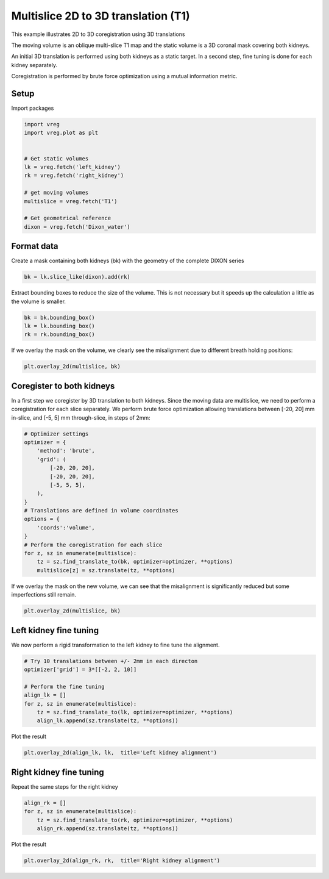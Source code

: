 
.. DO NOT EDIT.
.. THIS FILE WAS AUTOMATICALLY GENERATED BY SPHINX-GALLERY.
.. TO MAKE CHANGES, EDIT THE SOURCE PYTHON FILE:
.. "generated\examples\plot_3d_multislice_translation_t1.py"
.. LINE NUMBERS ARE GIVEN BELOW.

.. only:: html

    .. note::
        :class: sphx-glr-download-link-note

        :ref:`Go to the end <sphx_glr_download_generated_examples_plot_3d_multislice_translation_t1.py>`
        to download the full example code.

.. rst-class:: sphx-glr-example-title

.. _sphx_glr_generated_examples_plot_3d_multislice_translation_t1.py:


====================================
Multislice 2D to 3D translation (T1)
====================================

This example illustrates 2D to 3D coregistration using 3D translations

The moving volume is an oblique multi-slice T1 map and the static volume is 
a 3D coronal mask covering both kidneys. 

An initial 3D translation is performed using both kidneys as a static target. 
In a second step, fine tuning is done for each kidney separately.

Coregistration is performed by brute force optimization using a 
mutual information metric.

.. GENERATED FROM PYTHON SOURCE LINES 19-22

Setup
-----
Import packages

.. GENERATED FROM PYTHON SOURCE LINES 22-37

.. code-block:: Python

    import vreg
    import vreg.plot as plt


    # Get static volumes
    lk = vreg.fetch('left_kidney')
    rk = vreg.fetch('right_kidney')

    # get moving volumes
    multislice = vreg.fetch('T1')

    # Get geometrical reference
    dixon = vreg.fetch('Dixon_water')









.. GENERATED FROM PYTHON SOURCE LINES 38-42

Format data
-----------
Create a mask containing both kidneys (bk) with the geometry of the 
complete DIXON series

.. GENERATED FROM PYTHON SOURCE LINES 42-45

.. code-block:: Python


    bk = lk.slice_like(dixon).add(rk)








.. GENERATED FROM PYTHON SOURCE LINES 46-48

Extract bounding boxes to reduce the size of the volume. This is not 
necessary but it speeds up the calculation a little as the volume is smaller.

.. GENERATED FROM PYTHON SOURCE LINES 48-53

.. code-block:: Python


    bk = bk.bounding_box()
    lk = lk.bounding_box()
    rk = rk.bounding_box()








.. GENERATED FROM PYTHON SOURCE LINES 54-56

If we overlay the mask on the volume, we clearly see the misalignment due to 
different breath holding positions:

.. GENERATED FROM PYTHON SOURCE LINES 56-59

.. code-block:: Python


    plt.overlay_2d(multislice, bk)




.. image-sg:: /generated/examples/images/sphx_glr_plot_3d_multislice_translation_t1_001.png
   :alt: plot 3d multislice translation t1
   :srcset: /generated/examples/images/sphx_glr_plot_3d_multislice_translation_t1_001.png
   :class: sphx-glr-single-img





.. GENERATED FROM PYTHON SOURCE LINES 60-66

Coregister to both kidneys
--------------------------
In a first step we coregister by 3D translation to both kidneys. Since the 
moving data are multislice, we need to perform a coregistration for each 
slice separately. We perform brute force optimization allowing translations 
between [-20, 20] mm in-slice, and [-5, 5] mm through-slice, in steps of 2mm:

.. GENERATED FROM PYTHON SOURCE LINES 66-86

.. code-block:: Python


    # Optimizer settings
    optimizer = {
        'method': 'brute',
        'grid': (
            [-20, 20, 20],
            [-20, 20, 20],
            [-5, 5, 5],
        ), 
    }
    # Translations are defined in volume coordinates
    options = {
        'coords':'volume', 
    }
    # Perform the coregistration for each slice 
    for z, sz in enumerate(multislice):
        tz = sz.find_translate_to(bk, optimizer=optimizer, **options)  
        multislice[z] = sz.translate(tz, **options)









.. GENERATED FROM PYTHON SOURCE LINES 87-89

If we overlay the mask on the new volume, we can see that the misalignment 
is significantly reduced but some imperfections still remain.

.. GENERATED FROM PYTHON SOURCE LINES 89-92

.. code-block:: Python


    plt.overlay_2d(multislice, bk)




.. image-sg:: /generated/examples/images/sphx_glr_plot_3d_multislice_translation_t1_002.png
   :alt: plot 3d multislice translation t1
   :srcset: /generated/examples/images/sphx_glr_plot_3d_multislice_translation_t1_002.png
   :class: sphx-glr-single-img





.. GENERATED FROM PYTHON SOURCE LINES 93-97

Left kidney fine tuning
-----------------------
We now perform a rigid transformation to the left kidney to fine tune the 
alignment.

.. GENERATED FROM PYTHON SOURCE LINES 97-107

.. code-block:: Python


    # Try 10 translations between +/- 2mm in each directon
    optimizer['grid'] = 3*[[-2, 2, 10]]

    # Perform the fine tuning
    align_lk = []
    for z, sz in enumerate(multislice):
        tz = sz.find_translate_to(lk, optimizer=optimizer, **options) 
        align_lk.append(sz.translate(tz, **options))








.. GENERATED FROM PYTHON SOURCE LINES 108-109

Plot the result

.. GENERATED FROM PYTHON SOURCE LINES 109-111

.. code-block:: Python

    plt.overlay_2d(align_lk, lk,  title='Left kidney alignment')




.. image-sg:: /generated/examples/images/sphx_glr_plot_3d_multislice_translation_t1_003.png
   :alt: Left kidney alignment
   :srcset: /generated/examples/images/sphx_glr_plot_3d_multislice_translation_t1_003.png
   :class: sphx-glr-single-img





.. GENERATED FROM PYTHON SOURCE LINES 112-115

Right kidney fine tuning
------------------------
Repeat the same steps for the right kidney

.. GENERATED FROM PYTHON SOURCE LINES 115-121

.. code-block:: Python


    align_rk = []
    for z, sz in enumerate(multislice):
        tz = sz.find_translate_to(rk, optimizer=optimizer, **options)
        align_rk.append(sz.translate(tz, **options))








.. GENERATED FROM PYTHON SOURCE LINES 122-123

Plot the result

.. GENERATED FROM PYTHON SOURCE LINES 123-125

.. code-block:: Python

    plt.overlay_2d(align_rk, rk,  title='Right kidney alignment')




.. image-sg:: /generated/examples/images/sphx_glr_plot_3d_multislice_translation_t1_004.png
   :alt: Right kidney alignment
   :srcset: /generated/examples/images/sphx_glr_plot_3d_multislice_translation_t1_004.png
   :class: sphx-glr-single-img






.. rst-class:: sphx-glr-timing

   **Total running time of the script:** (22 minutes 28.390 seconds)


.. _sphx_glr_download_generated_examples_plot_3d_multislice_translation_t1.py:

.. only:: html

  .. container:: sphx-glr-footer sphx-glr-footer-example

    .. container:: sphx-glr-download sphx-glr-download-jupyter

      :download:`Download Jupyter notebook: plot_3d_multislice_translation_t1.ipynb <plot_3d_multislice_translation_t1.ipynb>`

    .. container:: sphx-glr-download sphx-glr-download-python

      :download:`Download Python source code: plot_3d_multislice_translation_t1.py <plot_3d_multislice_translation_t1.py>`

    .. container:: sphx-glr-download sphx-glr-download-zip

      :download:`Download zipped: plot_3d_multislice_translation_t1.zip <plot_3d_multislice_translation_t1.zip>`


.. only:: html

 .. rst-class:: sphx-glr-signature

    `Gallery generated by Sphinx-Gallery <https://sphinx-gallery.github.io>`_
